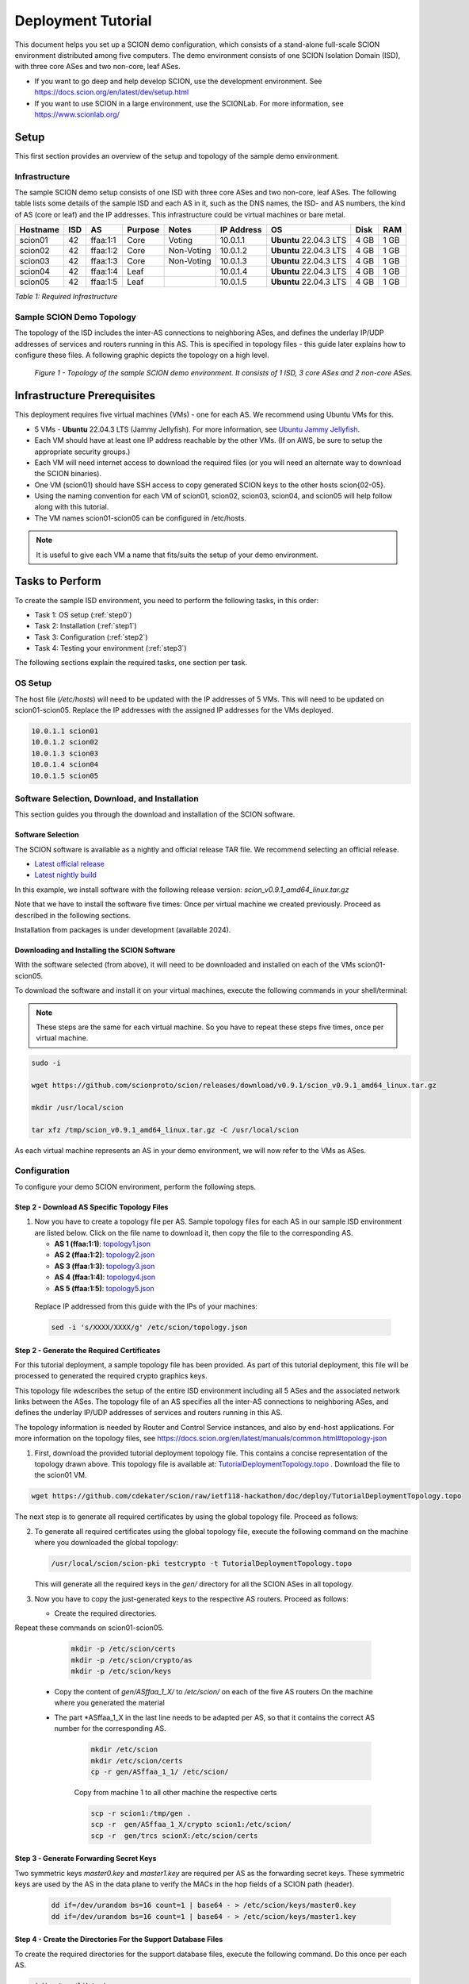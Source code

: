 .. _deployment-guide:

Deployment Tutorial
===================

This document helps you set up a SCION demo configuration, which consists of a stand-alone full-scale SCION environment distributed among five computers. The demo environment consists of one SCION Isolation Domain (ISD), with three core ASes and two non-core, leaf ASes.

- If you want to go deep and help develop SCION, use the development environment. See https://docs.scion.org/en/latest/dev/setup.html
- If you want to use SCION in a large environment, use the SCIONLab. For more information, see https://www.scionlab.org/

Setup
-----

This first section provides an overview of the setup and topology of the sample demo environment.

Infrastructure
..............

The sample SCION demo setup consists of one ISD with three core ASes and two non-core, leaf ASes. The following table lists some details of the sample ISD and each AS in it, such as the DNS names, the ISD- and AS numbers, the kind of AS (core or leaf) and the IP addresses. This infrastructure could be virtual machines or bare metal.

======== ==== ========= ======== =========== =============== ====================== ======== ====
Hostname ISD  AS        Purpose  Notes       IP Address      OS                     Disk     RAM
======== ==== ========= ======== =========== =============== ====================== ======== ====
scion01  42   ffaa:1:1  Core     Voting      10.0.1.1        **Ubuntu** 22.04.3 LTS 4 GB     1 GB
scion02  42   ffaa:1:2  Core     Non-Voting  10.0.1.2        **Ubuntu** 22.04.3 LTS 4 GB     1 GB
scion03  42   ffaa:1:3  Core     Non-Voting  10.0.1.3        **Ubuntu** 22.04.3 LTS 4 GB     1 GB
scion04  42   ffaa:1:4  Leaf                 10.0.1.4        **Ubuntu** 22.04.3 LTS 4 GB     1 GB
scion05  42   ffaa:1:5  Leaf                 10.0.1.5        **Ubuntu** 22.04.3 LTS 4 GB     1 GB
======== ==== ========= ======== =========== =============== ====================== ======== ====

*Table 1: Required Infrastructure*


Sample SCION Demo Topology
..........................

The topology of the ISD includes the inter-AS connections to neighboring ASes, and defines the underlay IP/UDP addresses of services and routers running in this AS. This is specified in topology files - this guide later explains how to configure these files. A following graphic depicts the topology on a high level.

.. figure:: SCION-deployment-guide.drawio.png
   :width: 95 %
   :figwidth: 100 %

   *Figure 1 - Topology of the sample SCION demo environment. It consists of 1 ISD, 3 core ASes and 2 non-core ASes.*



.. _prerequisites:

Infrastructure Prerequisites
----------------------------

This deployment requires five virtual machines (VMs) - one for each AS. We recommend using Ubuntu VMs for this.

- 5 VMs - **Ubuntu** 22.04.3 LTS (Jammy Jellyfish). For more information, see `Ubuntu Jammy Jellyfish <https://releases.ubuntu.com/jammy/>`_.
- Each VM should have at least one IP address reachable by the other VMs. (If on AWS, be sure to setup the appropriate security groups.)
- Each VM will need internet access to download the required files (or you will need an alternate way to download the SCION binaries).
- One VM (scion01) should have SSH access to copy generated SCION keys to the other hosts scion{02-05}.
- Using the naming convention for each VM of scion01, scion02, scion03, scion04, and scion05 will help follow along with this tutorial.
- The VM names scion01-scion05 can be configured in /etc/hosts.

.. note::

   It is useful to give each VM a name that fits/suits the setup of your demo environment.



Tasks to Perform
----------------

To create the sample ISD environment, you need to perform the following tasks, in this order:

- Task 1: OS setup (:ref:`step0`)
- Task 2: Installation (:ref:`step1`)
- Task 3: Configuration (:ref:`step2`)
- Task 4: Testing your environment (:ref:`step3`)

The following sections explain the required tasks, one section per task.


.. _step0:

OS Setup
........

The host file (*/etc/hosts*) will need to be updated with the IP addresses of 5 VMs. This will need to be updated on scion01-scion05. Replace the IP addresses with the assigned IP addresses for the VMs deployed.

.. code-block::

   10.0.1.1 scion01
   10.0.1.2 scion02
   10.0.1.3 scion03
   10.0.1.4 scion04
   10.0.1.5 scion05


.. _step1:

Software Selection, Download, and Installation
..............................................

This section guides you through the download and installation of the SCION software.

Software Selection
~~~~~~~~~~~~~~~~~~

The SCION software is available as a nightly and official release TAR file. We recommend selecting an official release.

- `Latest official release <https://github.com/scionproto/scion/releases/>`_
- `Latest nightly build <https://buildkite.com/scionproto/scion-nightly/builds/latest/>`_

In this example, we install software with the following release version: *scion_v0.9.1_amd64_linux.tar.gz*

Note that we have to install the software five times: Once per virtual machine we created previously. Proceed as described in the following sections.

Installation from packages is under development (available 2024).

Downloading and Installing the SCION Software
~~~~~~~~~~~~~~~~~~~~~~~~~~~~~~~~~~~~~~~~~~~~~

With the software selected (from above), it will need to be downloaded and installed on each of the VMs scion01-scion05. 

To download the software and install it on your virtual machines, execute the following commands in your shell/terminal:

.. note::

   These steps are the same for each virtual machine. So you have to repeat these steps five times, once per virtual machine.


.. code-block::

   sudo -i

   wget https://github.com/scionproto/scion/releases/download/v0.9.1/scion_v0.9.1_amd64_linux.tar.gz

   mkdir /usr/local/scion

   tar xfz /tmp/scion_v0.9.1_amd64_linux.tar.gz -C /usr/local/scion


As each virtual machine represents an AS in your demo environment, we will now refer to the VMs as ASes.


.. _step2:

Configuration
.............

To configure your demo SCION environment, perform the following steps.

Step 2 - Download AS Specific Topology Files
~~~~~~~~~~~~~~~~~~~~~~~~~~~~~~~~~~~~~~~~~~~~

1. Now you have to create a topology file per AS. Sample topology files for each AS in our sample ISD environment are listed below. Click on the file name to download it, then copy the file to the corresponding AS.

   - **AS 1 (ffaa:1:1)**: `topology1.json <https://github.com/cdekater/scion/blob/ietf118-hackathon/doc/deploy/topology1.json>`_

   - **AS 2 (ffaa:1:2)**: `topology2.json <https://github.com/cdekater/scion/blob/ietf118-hackathon/doc/deploy/topology2.json>`_

   - **AS 3 (ffaa:1:3)**: `topology3.json <https://github.com/cdekater/scion/blob/ietf118-hackathon/doc/deploy/topology3.json>`_

   - **AS 4 (ffaa:1:4)**: `topology4.json <https://github.com/cdekater/scion/blob/ietf118-hackathon/doc/deploy/topology4.json>`_

   - **AS 5 (ffaa:1:5)**: `topology5.json <https://github.com/cdekater/scion/blob/ietf118-hackathon/doc/deploy/topology5.json>`_

  Replace IP addressed from this guide with the IPs of your machines: 

  .. code-block::

      sed -i 's/XXXX/XXXX/g' /etc/scion/topology.json


Step 2 - Generate the Required Certificates
~~~~~~~~~~~~~~~~~~~~~~~~~~~~~~~~~~~~~~~~~~~

For this tutorial deployment, a sample topology file has been provided. As part of this tutorial deployment, this file will be processed to generated the required crypto graphics keys.

This topology file wdescribes the setup of the entire ISD environment including all 5 ASes and the associated network links between the ASes. The topology file of an AS specifies all the inter-AS connections to neighboring ASes, and defines the underlay IP/UDP addresses of services and routers running in this AS.

The topology information is needed by Router and Control Service instances, and also by end-host applications. For more information on the topology files, see `<https://docs.scion.org/en/latest/manuals/common.html#topology-json>`_

1. First, download the provided tutorial deployment topology file. This contains a concise representation of the topology drawn above. This topology file is available at: `TutorialDeploymentTopology.topo <https://github.com/cdekater/scion/blob/ietf118-hackathon/doc/deploy/TutorialDeploymentTopology.topo>`_  . Download the file to the scion01 VM.
  
.. code-block::
   
   wget https://github.com/cdekater/scion/raw/ietf118-hackathon/doc/deploy/TutorialDeploymentTopology.topo

The next step is to generate all required certificates by using the global topology file. Proceed as follows:

2. To generate all required certificates using the global topology file, execute the following command on the machine where you downloaded the global topology:

   .. code-block::

      /usr/local/scion/scion-pki testcrypto -t TutorialDeploymentTopology.topo

   This will generate all the required keys in the *gen/* directory for all the SCION ASes in all topology.

3. Now you have to copy the just-generated keys to the respective AS routers. Proceed as follows:

   - Create the required directories. 

Repeat these commands on scion01-scion05.

     .. code-block::

        mkdir -p /etc/scion/certs
        mkdir -p /etc/scion/crypto/as
        mkdir -p /etc/scion/keys




   - Copy the content of *gen/ASffaa_1_X/* to */etc/scion/* on each of the five AS routers 
     On the machine where you generated the material
   - The part *ASffaa_1_X in the last line needs to be adapted per AS, so that it contains the correct AS number for the corresponding AS.

      .. code-block::

         mkdir /etc/scion
         mkdir /etc/scion/certs
         cp -r gen/ASffaa_1_1/ /etc/scion/

      Copy from machine 1 to all other machine the respective certs

      .. code-block::

         scp -r scion1:/tmp/gen .
         scp -r  gen/ASffaa_1_X/crypto scion1:/etc/scion/
         scp -r  gen/trcs scionX:/etc/scion/certs

Step 3 - Generate  Forwarding Secret Keys
~~~~~~~~~~~~~~~~~~~~~~~~~~~~~~~~~~~~~~~~~

Two symmetric keys *master0.key* and *master1.key* are required per AS as the forwarding secret keys. These symmetric keys are used by the AS in the data plane to verify the MACs in the hop fields of a SCION path (header).

     .. code-block::

        dd if=/dev/urandom bs=16 count=1 | base64 - > /etc/scion/keys/master0.key
        dd if=/dev/urandom bs=16 count=1 | base64 - > /etc/scion/keys/master1.key

Step 4 - Create the Directories For the Support Database Files
~~~~~~~~~~~~~~~~~~~~~~~~~~~~~~~~~~~~~~~~~~~~~~~~~~~~~~~~~~~~~~

To create the required directories for the support database files, execute the following command. Do this once per each AS.

.. code-block::

   mkdir /var/lib/scion


Step 5 - Create the Configuration Files
~~~~~~~~~~~~~~~~~~~~~~~~~~~~~~~~~~~~~~~

Next, you have to create ("copy over") a couple of configuration files in the */etc/scion/* directory of each AS.

The files including their names are listed below. Click on the corresponding link to download the file, then copy it into the */etc/scion/* directory of each AS.

- **Border router**: `br.toml <https://github.com/cdekater/scion/blob/ietf118-hackathon/doc/deploy/br.toml>`_

- **Control service**: `cs.toml <https://github.com/cdekater/scion/blob/ietf118-hackathon/doc/deploy/cs.toml>`_

- **Dispatcher**: `dispatcher.toml <https://github.com/cdekater/scion/blob/ietf118-hackathon/doc/deploy/dispatcher.toml>`_

- **SCION daemon**: `sd.toml <https://github.com/cdekater/scion/blob/ietf118-hackathon/doc/deploy/sd.toml>`_



Step 6 - Start the Services
~~~~~~~~~~~~~~~~~~~~~~~~~~~

As a last step, you have to start the services on each of the five ASes. Execute the following commands on every AS:

.. code-block::

   screen -dmS BR /usr/local/scion/router --config /etc/scion/br.toml
   screen -dmS BorderRouter /usr/local/scion/router --config /etc/scion/br.toml
   screen -dmS Dispatcher /usr/local/scion/dispatcher --config /etc/scion/dispatcher.toml
   screen -dmS Control /usr/local/scion/control --config /etc/scion/cs.toml
   screen -dmS Daemon /usr/local/scion/daemon --config /etc/scion/sd.toml



.. _step3:

Testing the Environment
.......................

You can now test your environment. The code block below includes some tests you could perform to check whether your environment works well.

Verify that each host has a SCION address. This can be verified with the "scion address" command as shown below.

.. code-block::

   scion01$ /usr/local/scion/scion address
   42-ffaa:1:1,127.0.0.1

Verify that each host can ping the other hosts via SCION. This can be done with the "scion ping" command. In the example below, we are pinging between scion01 (AS 42-ffaa:1:1) to scion05 (AS 42-ffaa:1:5). Very that each AS can ping every other AS.

.. code-block::

   scion01$ /usr/local/scion/scion ping 42-ffaa:1:5,127.0.0.1 -c 5
   Resolved local address:
   127.0.0.1
   Using path:
   Hops: [42-ffaa:1:1 3>1 42-ffaa:1:3 4>2 42-ffaa:1:5] MTU: 1472 NextHop: 127.0.0.1:31002

   PING 42-ffaa:1:5,127.0.0.1:0 pld=0B scion_pkt=112B
   120 bytes from 42-ffaa:1:5,127.0.0.1: scmp_seq=0 time=0.788ms
   120 bytes from 42-ffaa:1:5,127.0.0.1: scmp_seq=1 time=3.502ms
   120 bytes from 42-ffaa:1:5,127.0.0.1: scmp_seq=2 time=3.313ms
   120 bytes from 42-ffaa:1:5,127.0.0.1: scmp_seq=3 time=3.838ms
   120 bytes from 42-ffaa:1:5,127.0.0.1: scmp_seq=4 time=3.401ms

   --- 42-ffaa:1:5,127.0.0.1 statistics ---
   5 packets transmitted, 5 received, 0% packet loss, time 5000.718ms
   rtt min/avg/max/mdev = 0.788/2.968/3.838/1.105 ms

Verify that each host has a full table of available paths to the other ASes. This can be done with the "scion showpaths" command. In the example below, we are displaying the paths between scion01 (AS 42-ffaa:1:1) to scion05 (AS 42-ffaa:1:5). There should be multiple paths through the core ASes.

.. code-block::

   scion01$ /usr/local/scion/scion showpaths 42-ffaa:1:5
   Available paths to 42-ffaa:1:5
   3 Hops:
   [0] Hops: [42-ffaa:1:1 2>1 42-ffaa:1:2 3>1 42-ffaa:1:5] MTU: 1472 NextHop: 127.0.0.1:31002 Status: alive LocalIP: 127.0.0.1
   [1] Hops: [42-ffaa:1:1 3>1 42-ffaa:1:3 4>2 42-ffaa:1:5] MTU: 1472 NextHop: 127.0.0.1:31002 Status: alive LocalIP: 127.0.0.1
   4 Hops:
   [2] Hops: [42-ffaa:1:1 2>1 42-ffaa:1:2 2>2 42-ffaa:1:3 4>2 42-ffaa:1:5] MTU: 1472 NextHop: 127.0.0.1:31002 Status: alive LocalIP: 127.0.0.1
   [3] Hops: [42-ffaa:1:1 3>1 42-ffaa:1:3 2>2 42-ffaa:1:2 3>1 42-ffaa:1:5] MTU: 1472 NextHop: 127.0.0.1:31002 Status: alive LocalIP: 127.0.0.1



